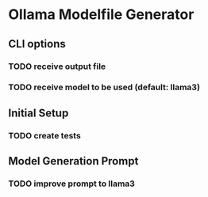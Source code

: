 * Ollama Modelfile Generator

** CLI options
*** TODO receive output file
*** TODO receive model to be used (default: llama3)
** Initial Setup
*** TODO create tests
** Model Generation Prompt
*** TODO improve prompt to llama3
